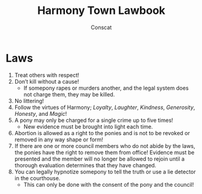 #+TITLE: Harmony Town Lawbook
#+AUTHOR: Conscat
#+OPTIONS: ^:{}
#+STARTUP:

* Laws
1. Treat others with respect!
2. Don’t kill without a cause!
   - If somepony rapes or murders another, and the legal system does not charge them, they may be killed.
3. No littering!
4. Follow the virtues of Harmony; /Loyalty/, /Laughter/, /Kindness/, /Generosity/, /Honesty/, and /Magic/!
5. A pony may only be charged for a single crime up to five times!
   - New evidence must be brought into light each time.
6. Abortion is allowed as a right to the ponies and is not to be revoked or removed in any way shape or form!
7. If there are one or more council members who do not abide by the laws, the ponies have the right to remove them from office! Evidence must be presented and the member will no longer be allowed to rejoin until a thorough evaluation determines that they have changed.
8. You can legally hypnotize somepony to tell the truth or use a lie detector in the courthouse.
   - This can only be done with the consent of the pony and the council!
